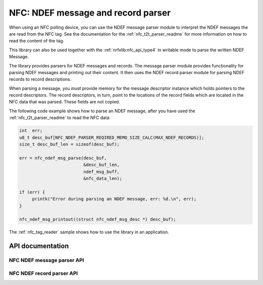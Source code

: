 .. _nfc_ndef_parser_readme:

NFC: NDEF message and record parser
###################################

When using an NFC polling device, you can use the NDEF message parser module to interpret the NDEF messages the are read from the NFC tag. See the documentation for the :ref:`nfc_t2t_parser_readme` for more information on how to read the content of the tag.

This library can also be used together with the :ref:`nrfxlib:nfc_api_type4` in writable mode to parse the written NDEF Message.

The library provides parsers for NDEF messages and records.
The message parser module provides functionality for parsing NDEF messages and printing out their content.
It then uses the NDEF record parser module for parsing NDEF records to record descriptions.

When parsing a message, you must provide memory for the message descriptor instance which holds pointers to the record descriptors. The record descriptors, in turn, point to the locations of the record fields which are located in the NFC data that was parsed. These fields are not copied.

The following code example shows how to parse an NDEF message, after you have used the :ref:`nfc_t2t_parser_readme` to read the NFC data:

.. code-block:: c

   int  err;
   u8_t desc_buf[NFC_NDEF_PARSER_REQIRED_MEMO_SIZE_CALC(MAX_NDEF_RECORDS)];
   size_t desc_buf_len = sizeof(desc_buf);

   err = nfc_ndef_msg_parse(desc_buf,
                            &desc_buf_len,
			    ndef_msg_buff,
			    &nfc_data_len);

   if (err) {
        printk("Error during parsing an NDEF message, err: %d.\n", err);
   }

   nfc_ndef_msg_printout((struct nfc_ndef_msg_desc *) desc_buf);

The :ref:`nfc_tag_reader` sample shows how to use the library in an application.

API documentation
*****************

NFC NDEF message parser API
---------------------------

.. doxygengroup:: nfc_ndef_msg_parser
   :project: nrf
   :members:

NFC NDEF record parser API
--------------------------

.. doxygengroup:: nfc_ndef_record_parser
   :project: nrf
   :members:

